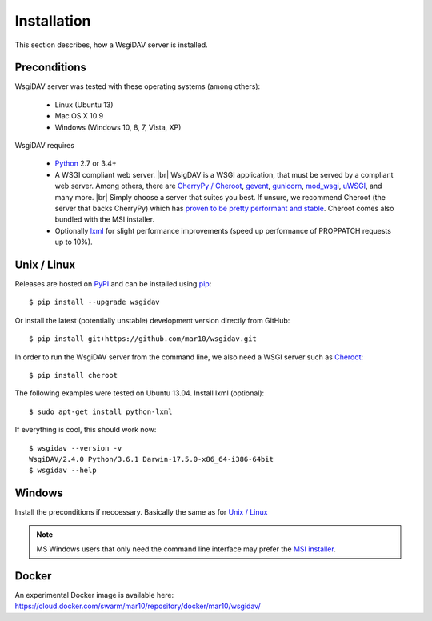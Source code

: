 Installation
============

This section describes, how a WsgiDAV server is installed.

.. seealso::

  If you plan to contribute to the WsgiDAV project, check out :doc:`development`
  for details on how to install in development mode.


Preconditions
-------------

WsgiDAV server was tested with these operating systems (among others):

  * Linux (Ubuntu 13)
  * Mac OS X 10.9
  * Windows (Windows 10, 8, 7, Vista, XP)

WsgiDAV requires

  * `Python <https://www.python.org/downloads/>`_ 2.7 or 3.4+
  * A WSGI compliant web server. |br|
    WsigDAV is a WSGI application, that must be served by a compliant web server.
    Among others, there are `CherryPy / Cheroot <https://github.com/cherrypy/cheroot>`_,
    `gevent <http://www.gevent.org/>`_,
    `gunicorn <http://gunicorn.org/>`_,
    `mod_wsgi <http://modwsgi.readthedocs.io/>`_,
    `uWSGI <https://uwsgi-docs.readthedocs.io/>`_,
    and many more.
    |br|
    Simply choose a server that suites you best.
    If unsure, we recommend Cheroot (the server that backs CherryPy) which has
    `proven to be pretty performant and stable <https://blog.appdynamics.com/engineering/a-performance-analysis-of-python-wsgi-servers-part-2/>`_.
    Cheroot comes also bundled with the MSI installer.
  * Optionally `lxml <http://codespeak.net/lxml/>`_ for slight performance
    improvements (speed up performance of PROPPATCH requests up to 10%).


Unix / Linux
------------

Releases are hosted on `PyPI <https://pypi.python.org/pypi/WsgiDAV>`_ and can
be installed using `pip <http://www.pip-installer.org/>`_::

  $ pip install --upgrade wsgidav

Or install the latest (potentially unstable) development version directly
from GitHub::

	$ pip install git+https://github.com/mar10/wsgidav.git

In order to run the WsgiDAV server from the command line, we also need a WSGI server
such as `Cheroot <https://cheroot.readthedocs.io/>`_::

  $ pip install cheroot

The following examples were tested on Ubuntu 13.04.
Install lxml (optional)::

    $ sudo apt-get install python-lxml

If everything is cool, this should work now::

    $ wsgidav --version -v
    WsgiDAV/2.4.0 Python/3.6.1 Darwin-17.5.0-x86_64-i386-64bit
    $ wsgidav --help

..
    $ wsgidav --version
    bash-3.2$     2.3.1


Windows
-------

Install the preconditions if neccessary.
Basically the same as for `Unix / Linux`_

.. note::

   MS Windows users that only need the command line interface may prefer the
   `MSI installer <https://github.com/mar10/wsgidav/releases>`_.


Docker
------

An experimental Docker image is available here:
https://cloud.docker.com/swarm/mar10/repository/docker/mar10/wsgidav/
